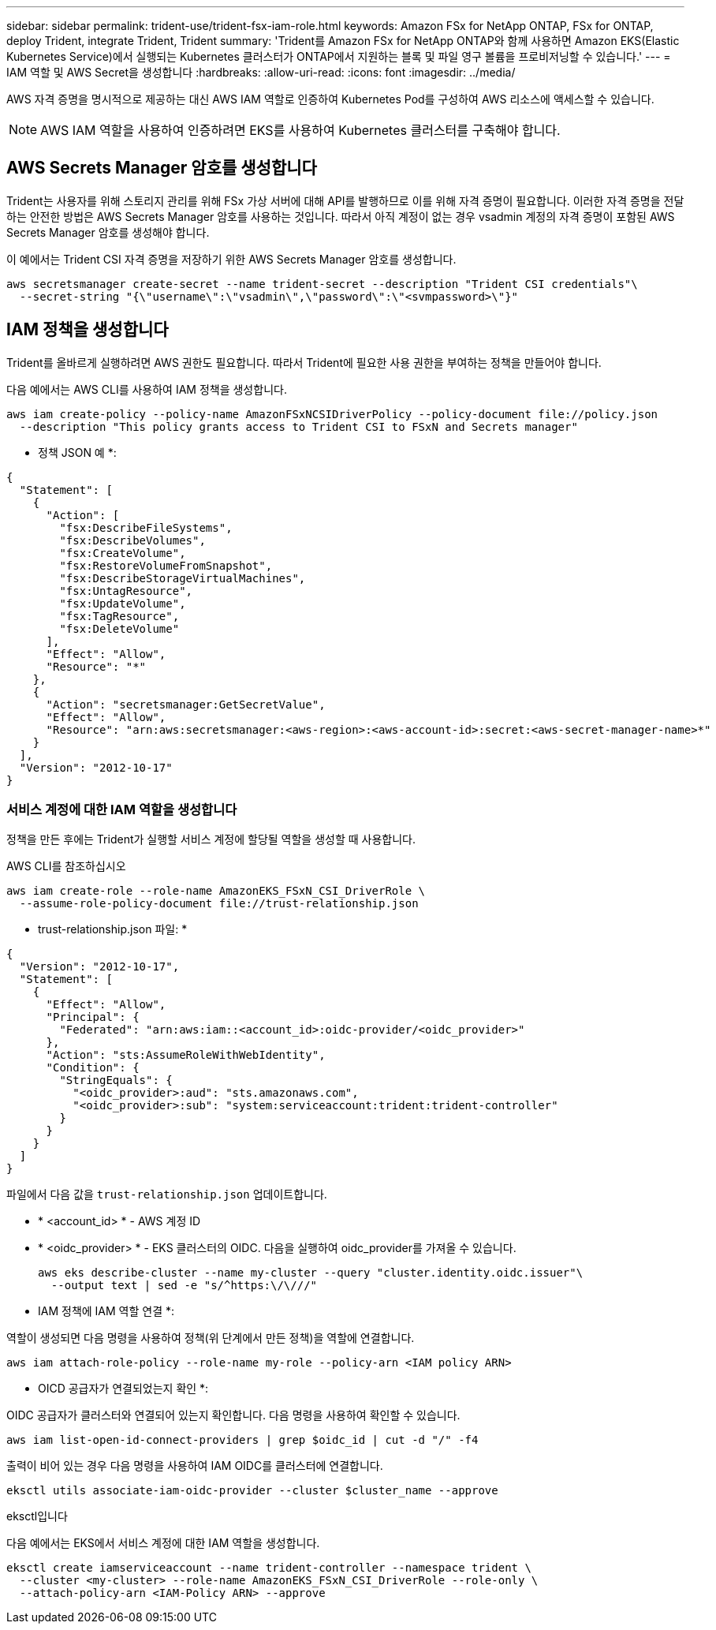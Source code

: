 ---
sidebar: sidebar 
permalink: trident-use/trident-fsx-iam-role.html 
keywords: Amazon FSx for NetApp ONTAP, FSx for ONTAP, deploy Trident, integrate Trident, Trident 
summary: 'Trident를 Amazon FSx for NetApp ONTAP와 함께 사용하면 Amazon EKS(Elastic Kubernetes Service)에서 실행되는 Kubernetes 클러스터가 ONTAP에서 지원하는 블록 및 파일 영구 볼륨을 프로비저닝할 수 있습니다.' 
---
= IAM 역할 및 AWS Secret을 생성합니다
:hardbreaks:
:allow-uri-read: 
:icons: font
:imagesdir: ../media/


[role="lead"]
AWS 자격 증명을 명시적으로 제공하는 대신 AWS IAM 역할로 인증하여 Kubernetes Pod를 구성하여 AWS 리소스에 액세스할 수 있습니다.


NOTE: AWS IAM 역할을 사용하여 인증하려면 EKS를 사용하여 Kubernetes 클러스터를 구축해야 합니다.



== AWS Secrets Manager 암호를 생성합니다

Trident는 사용자를 위해 스토리지 관리를 위해 FSx 가상 서버에 대해 API를 발행하므로 이를 위해 자격 증명이 필요합니다. 이러한 자격 증명을 전달하는 안전한 방법은 AWS Secrets Manager 암호를 사용하는 것입니다. 따라서 아직 계정이 없는 경우 vsadmin 계정의 자격 증명이 포함된 AWS Secrets Manager 암호를 생성해야 합니다.

이 예에서는 Trident CSI 자격 증명을 저장하기 위한 AWS Secrets Manager 암호를 생성합니다.

[source, console]
----
aws secretsmanager create-secret --name trident-secret --description "Trident CSI credentials"\
  --secret-string "{\"username\":\"vsadmin\",\"password\":\"<svmpassword>\"}"
----


== IAM 정책을 생성합니다

Trident를 올바르게 실행하려면 AWS 권한도 필요합니다. 따라서 Trident에 필요한 사용 권한을 부여하는 정책을 만들어야 합니다.

다음 예에서는 AWS CLI를 사용하여 IAM 정책을 생성합니다.

[source, console]
----
aws iam create-policy --policy-name AmazonFSxNCSIDriverPolicy --policy-document file://policy.json
  --description "This policy grants access to Trident CSI to FSxN and Secrets manager"
----
* 정책 JSON 예 *:

[source, json]
----
{
  "Statement": [
    {
      "Action": [
        "fsx:DescribeFileSystems",
        "fsx:DescribeVolumes",
        "fsx:CreateVolume",
        "fsx:RestoreVolumeFromSnapshot",
        "fsx:DescribeStorageVirtualMachines",
        "fsx:UntagResource",
        "fsx:UpdateVolume",
        "fsx:TagResource",
        "fsx:DeleteVolume"
      ],
      "Effect": "Allow",
      "Resource": "*"
    },
    {
      "Action": "secretsmanager:GetSecretValue",
      "Effect": "Allow",
      "Resource": "arn:aws:secretsmanager:<aws-region>:<aws-account-id>:secret:<aws-secret-manager-name>*"
    }
  ],
  "Version": "2012-10-17"
}
----


=== 서비스 계정에 대한 IAM 역할을 생성합니다

정책을 만든 후에는 Trident가 실행할 서비스 계정에 할당될 역할을 생성할 때 사용합니다.

[role="tabbed-block"]
====
.AWS CLI를 참조하십시오
--
[listing]
----
aws iam create-role --role-name AmazonEKS_FSxN_CSI_DriverRole \
  --assume-role-policy-document file://trust-relationship.json
----
* trust-relationship.json 파일: *

[source, JSON]
----
{
  "Version": "2012-10-17",
  "Statement": [
    {
      "Effect": "Allow",
      "Principal": {
        "Federated": "arn:aws:iam::<account_id>:oidc-provider/<oidc_provider>"
      },
      "Action": "sts:AssumeRoleWithWebIdentity",
      "Condition": {
        "StringEquals": {
          "<oidc_provider>:aud": "sts.amazonaws.com",
          "<oidc_provider>:sub": "system:serviceaccount:trident:trident-controller"
        }
      }
    }
  ]
}
----
파일에서 다음 값을 `trust-relationship.json` 업데이트합니다.

* * <account_id> * - AWS 계정 ID
* * <oidc_provider> * - EKS 클러스터의 OIDC. 다음을 실행하여 oidc_provider를 가져올 수 있습니다.
+
[source, console]
----
aws eks describe-cluster --name my-cluster --query "cluster.identity.oidc.issuer"\
  --output text | sed -e "s/^https:\/\///"
----


* IAM 정책에 IAM 역할 연결 *:

역할이 생성되면 다음 명령을 사용하여 정책(위 단계에서 만든 정책)을 역할에 연결합니다.

[source, console]
----
aws iam attach-role-policy --role-name my-role --policy-arn <IAM policy ARN>
----
* OICD 공급자가 연결되었는지 확인 *:

OIDC 공급자가 클러스터와 연결되어 있는지 확인합니다. 다음 명령을 사용하여 확인할 수 있습니다.

[source, console]
----
aws iam list-open-id-connect-providers | grep $oidc_id | cut -d "/" -f4
----
출력이 비어 있는 경우 다음 명령을 사용하여 IAM OIDC를 클러스터에 연결합니다.

[source, console]
----
eksctl utils associate-iam-oidc-provider --cluster $cluster_name --approve
----
--
.eksctl입니다
--
다음 예에서는 EKS에서 서비스 계정에 대한 IAM 역할을 생성합니다.

[source, console]
----
eksctl create iamserviceaccount --name trident-controller --namespace trident \
  --cluster <my-cluster> --role-name AmazonEKS_FSxN_CSI_DriverRole --role-only \
  --attach-policy-arn <IAM-Policy ARN> --approve
----
--
====